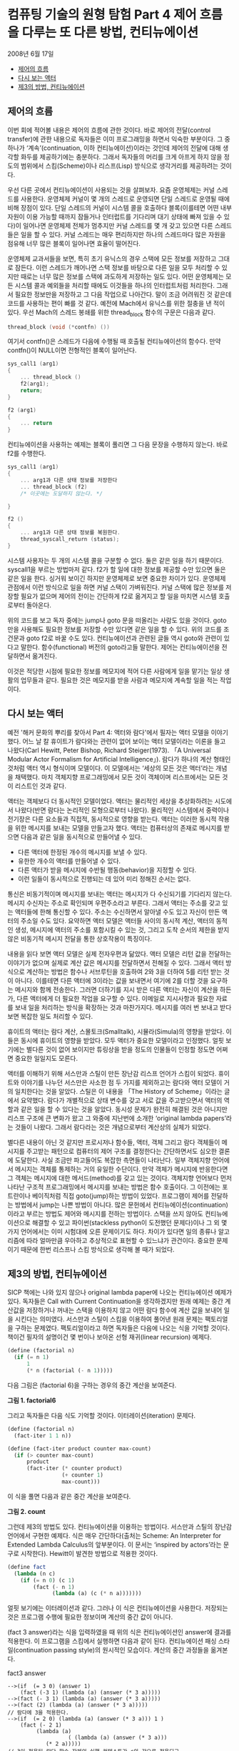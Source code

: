 *  컴퓨팅 기술의 원형 탐험 Part 4 제어 흐름을 다루는 또 다른 방법, 컨티뉴에이션
2008년 6월 17일
:PROPERTIES:
:TOC:      this
:END:
-  [[#제어의-흐름][제어의 흐름]]
-  [[#다시-보는-액터][다시 보는 액터]]
-  [[#제3의-방법-컨티뉴에이션][제3의 방법, 컨티뉴에이션]]

** 제어의 흐름
이번 회에 적어볼 내용은 제어의 흐름에 관한 것이다. 바로 제어의 전달(control transfer)에 관한 내용으로 독자들은 이미 프로그래밍을 하면서 익숙한 부분이다. 그 중 하나가 ‘계속’(continuation, 이하 컨티뉴에이션)이라는 것인데 제어의 전달에 대해 생각할 화두를 제공하기에는 충분하다. 그래서 독자들의 머리를 크게 아프게 하지 않을 정도의 범위에서 스킴(Scheme)이나 리스프(Lisp) 방식으로 생각거리를 제공하려는 것이다.

우선 다른 곳에서 컨티뉴에이션이 사용되는 것을 살펴보자. 요즘 운영체제는 커널 스레드를 사용한다. 운영체제 커널이 몇 개의 스레드로 운영되면 단일 스레드로 운영될 때에 비해 장점이 있다. 단일 스레드의 커널이 시스템 콜을 호출하다 블록(이를테면 어떤 내부 자원이 이용 가능할 때까지 잠들거나 인터럽트를 기다리며 대기 상태에 빠져 있을 수 있다)이 일어나면 운영체제 전체가 멈추지만 커널 스레드를 몇 개 갖고 있으면 다른 스레드들은 일을 할 수 있다. 커널 스레드는 매우 편리하지만 하나의 스레드마다 많은 자원을 점유해 너무 많은 블록이 일어나면 효율이 떨어진다.

운영체제 교과서들을 보면, 특히 초기 유닉스의 경우 스택에 모든 정보를 저장하고 그대로 잠든다. 이런 스레드가 깨어나면 스택 정보를 바탕으로 다른 일을 모두 처리할 수 있지만 때로는 너무 많은 정보를 스택에 과도하게 저장하는 일도 있다. 어떤 운영체제는 모든 시스템 콜과 예외들을 처리할 때에도 이것들을 하나의 인터럽트처럼 처리한다. 그래서 필요한 정보만을 저장하고 그 다음 작업으로 나아간다. 말이 조금 어려워진 것 같은데 코드를 사용하는 편이 빠를 것 같다. 예전에 Mach에서 유닉스를 위한 절충을 낸 적이 있다. 우선 Mach의 스레드 봉쇄를 위한 thread_block 함수의 구문은 다음과 같다.

#+BEGIN_SRC c
thread_block (void (*contfn) ())
#+END_SRC
여기서 contfn()은 스레드가 다음에 수행될 때 호출될 컨티뉴에이션의 함수다. 만약 contfn()이 NULL이면 전형적인 블록이 일어난다.

#+BEGIN_SRC c
sys_call1 (arg1)
{
    ... thread_block ()
    f2(arg1);
    return;
}

f2 (arg1)
{
    ... return
}
#+END_SRC
컨티뉴에이션을 사용하는 예제는 블록이 풀리면 그 다음 문장을 수행하지 않는다. 바로 f2를 수행한다.

#+BEGIN_SRC c
sys_call1 (arg1)
{
    ... arg1과 다른 상태 정보를 저장한다
    ... thread_block (f2)
    /* 이곳에는 도달하지 않는다. */

}

f2 ()
{
    ... arg1과 다른 상태 정보를 복원한다.
    thread_syscall_return (status);
}
#+END_SRC
시스템 사용자는 두 개의 시스템 콜을 구분할 수 없다. 둘은 같은 일을 하기 때문이다. syscall1을 부르는 방법마저 같다. f2가 할 일에 대한 정보를 제공할 수만 있으면 둘은 같은 일을 한다. 싱거워 보이긴 하지만 운영체제로 보면 중요한 차이가 있다. 운영체제 관점에서 이런 방식으로 일을 하면 커널 스택이 가벼워진다. 커널 스택에 많은 정보를 저장할 필요가 없으며 제어의 전이는 간단하게 f2로 옮겨지고 할 일을 마치면 시스템 호출로부터 돌아온다.

위의 코드를 보고 독자 중에는 jump나 goto 문을 떠올리는 사람도 있을 것이다. goto만을 사용해도 필요한 정보를 저장할 수만 있다면 같은 일을 할 수 있다. 위의 코드를 조건문과 goto f2로 바꿀 수도 있다. 컨티뉴에이션과 관련된 글들 역시 goto와 관련이 있다고 말한다. 함수(functional) 버전의 goto라고들 말한다. 제어는 컨티뉴에이션을 전달하면서 옮겨진다.

이것은 적당한 시점에 필요한 정보를 메모지에 적어 다른 사람에게 일을 맡기는 일상 생활의 업무들과 같다. 필요한 것은 메모지를 받을 사람과 메모지에 계속할 일을 적는 작업이다.

** 다시 보는 액터
예전 '해커 문화의 뿌리를 찾아서 Part 4: 액터와 람다'에서 필자는 액터 모델을 이야기했다. 어느 날 칼 휴이트가 람다와는 관련이 없어 보이는 액터 모델이라는 이론을 들고 나왔다(Carl Hewitt, Peter Bishop, Richard Steiger(1973). 「A Universal Modular Actor Formalism for Artificial Intelligence」). 람다가 하나의 계산 형태인 것처럼 액터 역시 형식이며 모델이다. 이 모델에서는 ‘세상의 모든 것은 액터’라는 개념을 채택했다. 마치 객체지향 프로그래밍에서 모든 것이 객체이며 리스프에서는 모든 것이 리스트인 것과 같다.

액터는 객체보다 더 동시적인 모델이었다. 액터는 물리적인 세상을 추상화하려는 시도에서 나왔다(반면 람다는 논리적인 모형으로부터 나왔다). 물리적인 시스템에서 중력이나 전기장은 다른 요소들과 직접적, 동시적으로 영향을 받는다. 액터는 이러한 동시적 작용을 위한 메시지를 보내는 모델을 만들고자 했다. 액터는 컴퓨터상의 존재로 메시지를 받으면 다음과 같은 일을 동시적으로 만들어낼 수 있다.

- 다른 액터에 한정된 개수의 메시지를 보낼 수 있다.
- 유한한 개수의 액터를 만들어낼 수 있다.
- 다른 액터가 받을 메시지에 수반될 행동(behavior)을 지정할 수 있다.
- 이런 일들이 동시적으로 진행되는 데 있어 미리 정해진 순서는 없다.

통신은 비동기적이며 메시지를 보내는 액터는 메시지가 다 수신되기를 기다리지 않는다. 메시지 수신자는 주소로 확인되며 우편주소라고 부른다. 그래서 액터는 주소를 갖고 있는 액터들에 한해 통신할 수 있다. 주소는 수신하면서 알아낼 수도 있고 자신이 만든 액터의 주소일 수도 있다. 요약하면 액터 모델은 액터들 사이의 동시적 계산, 액터의 동적인 생성, 메시지에 액터의 주소를 포함시킬 수 있는 것, 그리고 도착 순서의 제한을 받지 않은 비동기적 메시지 전달을 통한 상호작용이 특징이다.

내용을 읽다 보면 액터 모델은 실제 전자우편과 닮았다. 액터 모델은 리턴 값을 전달하는 이야기가 없으며 실제로 계산 값은 메시지를 전달하면서 전해질 수 있다. 그래서 액터 방식으로 계산하는 방법은 함수나 서브루틴을 호출하여 2와 3을 더하여 5를 리턴 받는 것이 아니다. 이를테면 다른 액터에 3이라는 값을 보내면서 여기에 2를 더할 것을 요구하는 메시지와 함께 전송한다. 그러면 더하기를 지시 받은 다른 액터는 자신이 계산을 하든가, 다른 액터에게 더 필요한 작업을 요구할 수 있다. 이메일로 지시사항과 필요한 자료를 보내 일을 처리하는 방식을 확장하는 것과 마찬가지다. 메시지를 여러 번 보내고 받다 보면 복잡한 일도 처리할 수 있다.

휴이트의 액터는 람다 계산, 스몰토크(Smalltalk), 시뮬라(Simula)의 영향을 받았다. 이들은 동시에 휴이트의 영향을 받았다. 모두 액터가 중요한 모델이라고 인정했다. 얼핏 보기에는 별다른 것이 없어 보이지만 튜링상을 받을 정도의 인물들이 인정할 정도면 어쩌면 중요한 일일지도 모른다.

액터를 이해하기 위해 서스만과 스틸이 만든 장난감 리스프 언어가 스킴이 되었다. 휴이트와 이야기를 나누던 서스만은 사소한 점 두 가지를 제외하고는 람다와 액터 모델이 거의 일치한다는 것을 알았다. 스틸은 이 내용을 「The History of Scheme」이라는 글에서 요약했다. 람다가 개별적으로 상태 변수를 갖고 서로 값을 주고받으면서 액터의 역할과 같은 일을 할 수 있다는 것을 알았다. 동시성 문제가 완전히 해결된 것은 아니지만 리스프 구조에 큰 변화가 왔고 그 와중에 지난번에 소개한 ‘original lambda papers’라는 것들이 나왔다. 그래서 람다라는 것은 개념으로부터 계산상의 실체가 되었다.

별다른 내용이 아닌 것 같지만 프로시저나 함수들, 액터, 객체 그리고 람다 객체들이 메시지를 주고받는 패턴으로 컴퓨터의 제어 구조를 결정한다는 간단하면서도 심오한 결론에 도달한다. 사실 조금만 파고들어도 복잡한 측면들이 나타난다. 일부 객체지향 언어에서 메시지는 객체를 통제하는 거의 유일한 수단이다. 만약 객체가 메시지에 반응한다면 그 객체는 메시지에 대한 메서드(method)를 갖고 있는 것이다. 객체지향 언어보다 먼저 나타난 구조적 프로그래밍에서 메시지를 보내는 방법은 함수 호출이다. 그 이전에는 포트란이나 베이직처럼 직접 goto(jump)하는 방법이 있었다. 프로그램이 제어를 전달하는 방법에서 jump는 나쁜 방법이 아니다. 많은 문헌에서 컨티뉴에이션(continuation)이라고 부르는 방법도 제어와 메시지를 전하는 방법이다. 스택을 쓰지 않아도 컨티뉴에이션으로 해결할 수 있고 파이썬(stackless python이 도전했던 문제다)이나 그 외 몇 가지 언어에서는 이미 시험대에 오른 문제이기도 하다. 차이가 있다면 일의 종류나 알고리즘에 따라 얼마만큼 우아하고 추상적으로 표현할 수 있느냐가 관건이다. 중요한 문제이기 때문에 한번 리스프나 스킴 방식으로 생각해 볼 때가 되었다.

** 제3의 방법, 컨티뉴에이션

SICP 책에는 나와 있지 않으나 original lambda paper에 나오는 컨티뉴에이션 예제가 있다. 독자들은 Call with Current Continuation을 생각하겠지만 원래 예제는 중간 계산값을 저장하거나 꺼내는 스택을 이용하지 않고 어떤 람다 함수에 계산 값을 보내어 일을 시킨다는 의미였다. 서스만과 스틸이 스킴을 이용하여 풀어낸 원래 문제는 팩토리얼을 구하는 문제였다. 팩토리얼이라고 하면 독자들은 다음에 나오는 식을 기억할 것이다. 책이건 필자의 설명이건 몇 번이나 보아온 선형 재귀(linear recursion) 예제다.
#+BEGIN_SRC scheme
(define (factorial n)
  (if (= n 1)
      1
      (* n (factorial (- n 1)))))
#+END_SRC

다음 그림은 (factorial 6)을 구하는 경우의 중간 계산을 보여준다.

[[https://user-images.githubusercontent.com/25581533/73614521-35f19780-4643-11ea-9dae-c59e751097f0.png]]

*그림 1. factorial6*

그리고 독자들은 다음 식도 기억할 것이다. 이터레이션(iteration) 문제다.
#+BEGIN_SRC scheme
(define (factorial n)
  (fact-iter 1 1 n))

(define (fact-iter product counter max-count)
  (if (> counter max-count)
      product
      (fact-iter (* counter product)
                 (+ counter 1)
                 max-count)))
#+END_SRC

이 식을 풀면 다음과 같은 중간 계산을 보여준다.

[[https://user-images.githubusercontent.com/25581533/73614576-b1534900-4643-11ea-9fa8-928644433ccf.png]]

*그림 2. count*

그런데 제3의 방법도 있다. 컨티뉴에이션을 이용하는 방법이다. 서스만과 스틸의 장난감 언어에서 구현한 예제다. 식은 매우 간단하다(출처는 Scheme: An Interpreter for Extended Lambda Calculus의 앞부분이다. 이 문서는 ‘inspired by actors’라는 문구로 시작한다). Hewitt이 발견한 방법으로 적용한 것이다.
#+BEGIN_SRC scheme
(define fact
  (lambda (n c)
    (if (= n 0) (c 1)
        (fact (- n 1)
              (lambda (a) (c (* n a)))))))
#+END_SRC

얼핏 보기에는 이터레이션과 같다. 그러나 이 식은 컨티뉴에이션을 사용한다. 저장되는 것은 프로그램 수행에 필요한 정보이며 계산의 중간 값이 아니다.

(fact 3 answer)라는 식을 입력하였을 때 위의 식은 컨티뉴에이션인 answer에 결과를 적용한다. 이 프로그램을 스킴에서 실행하면 다음과 같이 된다. 컨티뉴에이션 패싱 스타일(continuation passing style)의 원시적인 모습이다. 계산의 중간 과정들을 옮겨본다.

fact3 answer
#+BEGIN_SRC
-->(if  (= 3 0) (answer 1)
	(fact (-3 1) (lambda (a) (answer (* 3 a)))))
-->(fact (- 3 1) (lambda (a) (answer (* 3 a)))))
-->(fact (2) (lambda (a) (answer (* 3 a)))))
// 람다에 3을 적용한다.
-->(if  (= 2 0) (lambda (a) (answer (* 3 a))) 1 )
	(fact (- 2 1)
		 (lambda (a)
                   ( (lambda (a) (answer (* 3 a)))
			(* 2 a)))))
// 3이 적용된 람다 함수 자체의 실행 컨텍스트가 c의 값으로 적용되고
// 다시 (* 2 a)가 적용된다.
-->(fact (- 2 1)
		 (lambda (a)
                   ( (lambda (a) (answer (* 3 a)))
			(* 2 a)))))
-->(fact 1
		 (lambda (a)
                   ( (lambda (a) (answer (* 3 a)))
			(* 2 a)))))

-->(if (= 1 0)
	( (lambda (a)
                   ( (lambda (a) (answer (* 3 a)))
			(* 2 a)))))
	1)

	(fact - 1 1)
		(lambda(a)
			((lmbda (a)
				((lambda (a)
					(answer (* 3 a)))
			(* 2 a)))
		(* 1 a)))))
// c는 계속 길어진다.
-->(fact - 1 1)
		(lambda(a)
			((lmbda (a)
				((lambda (a)
					(answer (* 3 a)))
			(* 2 a)))
		(* 1 a)))))

-->(fact 0)
		(lambda(a)
			((lmbda (a)
				((lambda (a)
					(answer (* 3 a)))
			(* 2 a)))
		(* 1 a)))))

-->(if (=0 0)
		((lambda(a)
			((lmbda (a)
				((lambda (a)
					(answer (* 3 a)))
			(* 2 a)))
		(* 1 a)))
		1)

 (fact (- 0 1)
    ......))

// 이제 n=0이 되었으므로 컨티뉴에이션에 1을 적용할 수 있다!
// 기다랗게 만들어진 람다 함수에 1을 적용하면서 계산이 일어난다.

---> ((lambda (a)
			((lmbda (a)
				((lambda (a)
					(answer (* 3 a)))
			(* 2 a)))
		(* 1 a)))
		1)

--->    ((lambda (a)
				((lambda (a)
					(answer (* 3 a)))
			(* 2 a)))
		(* 1 1))


--->((lambda (a)
			((lambda (a)
				(answer (* 3 a)))
		(* 2 a)))
	1)

--->	((lambda (a)
				(answer (* 3 a)))
		(* 2 1))

---> ((lambda (a)
				(answer (* 3 a)))
		2)
--->( answer (* 3 2))
--->( answer 6)
#+END_SRC

이제야 계산이 끝났다. 새로운 방법의 팩토리얼 계산법은 이렇게 끝난 것이다. 괄호가 한두 개 빠지거나 더해졌을지는 모르지만 컨티뉴에이션을 전달하여 문제를 푸는 방식의 기본적인 개념은 어떤 람다에게 값을 전해주는 것뿐이다. fact가 한 일은 아무것도 없다. fact는 이터레이션처럼 동작했고 마지막에는 (fact n c)의 컨티뉴에이션 c에게 n=0인 경우에 1을 적용(apply)했을 뿐이다. 위에 적은 식이 팩토리얼의 재귀나 이터레이션보다 복잡한 것도 없다. 결국 모든 치환과 적용이 일어나면 answer에게 값이 전달된다.

실제의 answer는 어떤 함수일까? 결과가 적용되는 가장 간단한 함수 answer는 자기가 받은 값을 되돌리는 (lambda (x) x)다. 그렇다면 (fact 3 (lambda (x) x))는 6을 되돌린다.

조금 싱겁겠지만 실행 문맥 자체를 적용하는 새로운 계산법이 등장한 것이다. 복잡하고 중요한 문맥을 되돌릴 수도 있으며 아주 복잡한 계산도 할 수 있다. 실제로 컴파일러 내부에서는 이런 방법을 적용할 수 있다. 문맥을 전달하면서 복잡한 제어 구조를 명시적인 식으로 만들어 낼 수도 있다. 계산식을 만들어 내는 것은 소스코드를 새로 쓰는 것과 다르지 않다. 컨티뉴에이션에 대해서는 생각할 거리가 많은 것이다.

다음 이야기인 CPS(continuation passing style)와 call/cc(call with current continuation)는 이보다 조금 더 복잡하기는 해도 컨티뉴에이션에 대한 가장 기본적인 부분은 이번 글에서 다룬 셈이다.

